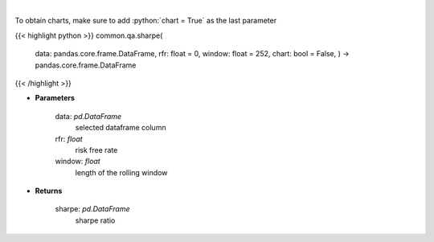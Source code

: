 .. role:: python(code)
    :language: python
    :class: highlight

|

.. raw:: html

    <h3>
    > Calculates the sharpe ratio
    </h3>

To obtain charts, make sure to add :python:`chart = True` as the last parameter

{{< highlight python >}}
common.qa.sharpe(
    data: pandas.core.frame.DataFrame,
    rfr: float = 0,
    window: float = 252,
    chart: bool = False,
    ) -> pandas.core.frame.DataFrame
{{< /highlight >}}

* **Parameters**

    data: *pd.DataFrame*
        selected dataframe column
    rfr: *float*
        risk free rate
    window: *float*
        length of the rolling window

    
* **Returns**

    sharpe: *pd.DataFrame*
        sharpe ratio
    
